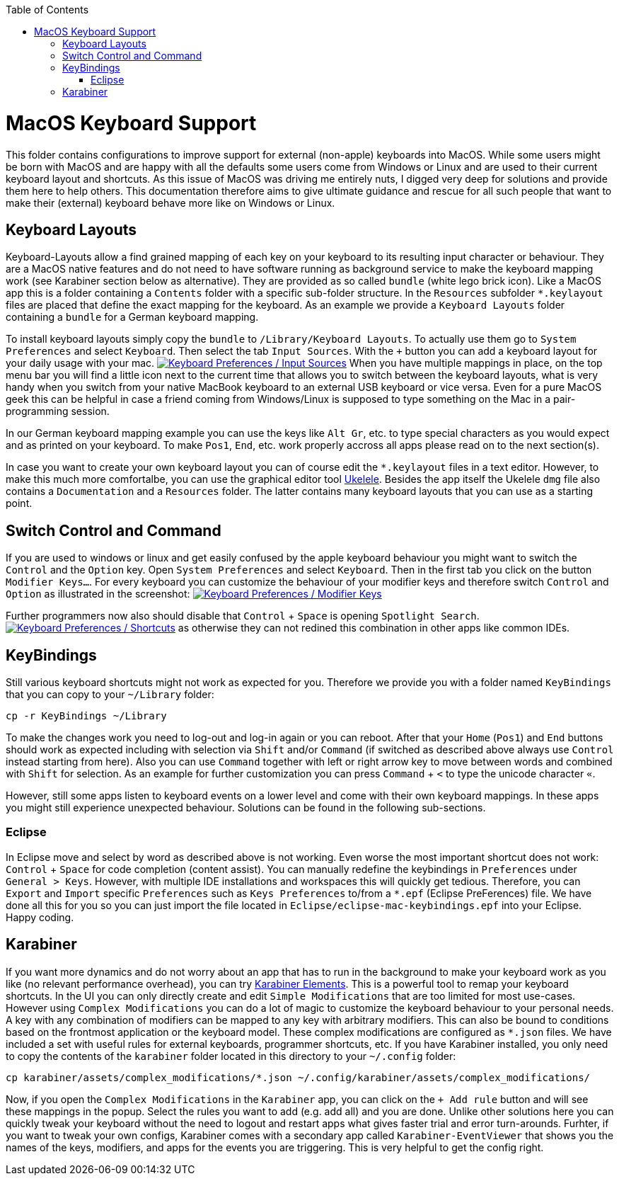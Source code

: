 :toc: macro
toc::[]

= MacOS Keyboard Support

This folder contains configurations to improve support for external (non-apple) keyboards into MacOS. While some users might be born with MacOS and are happy with all the defaults some users come from Windows or Linux and are used to their current keyboard layout and shortcuts. As this issue of MacOS was driving me entirely nuts, I digged very deep for solutions and provide them here to help others. This documentation therefore aims to give ultimate guidance and rescue for all such people that want to make their (external) keyboard behave more like on Windows or Linux.

== Keyboard Layouts

Keyboard-Layouts allow a find grained mapping of each key on your keyboard to its resulting input character or behaviour. They are a MacOS native features and do not need to have software running as background service to make the keyboard mapping work (see Karabiner section below as alternative).
They are provided as so called `bundle` (white lego brick icon). Like a MacOS app this is a folder containing a `Contents` folder with a specific sub-folder structure. In the `Resources` subfolder `*.keylayout` files are placed that define the exact mapping for the keyboard. As an example we provide a `Keyboard Layouts` folder containing a `bundle` for a German keyboard mapping.

To install keyboard layouts simply copy the `bundle` to `/Library/Keyboard Layouts`. To actually use them go to `System Preferences` and select `Keyboard`. Then select the tab `Input Sources`. With the `+` button you can add a keyboard layout for your daily usage with your mac. 
image:keyboard-layouts.png["Keyboard Preferences / Input Sources",link=keyboard-layouts.png]
When you have multiple mappings in place, on the top menu bar you will find a little icon next to the current time that allows you to switch between the keyboard layouts, what is very handy when you switch from your native MacBook keyboard to an external USB keyboard or vice versa.
Even for a pure MacOS geek this can be helpful in case a friend coming from Windows/Linux is supposed to type something on the Mac in a pair-programming session.

In our German keyboard mapping example you can use the keys like `Alt Gr`, etc. to type special characters as you would expect and as printed on your keyboard. To make `Pos1`, `End`, etc. work properly accross all apps please read on to the next section(s).

In case you want to create your own keyboard layout you can of course edit the `*.keylayout` files in a text editor. However, to make this much more comfortalbe, you can use the graphical editor tool https://scripts.sil.org/ukelele[Ukelele].
Besides the app itself the Ukelele `dmg` file also contains a `Documentation` and a `Resources` folder. The latter contains many keyboard layouts that you can use as a starting point. 

== Switch Control and Command

If you are used to windows or linux and get easily confused by the apple keyboard behaviour you might want to switch the `Control` and the `Option` key.
Open `System Preferences` and select `Keyboard`. Then in the first tab you click on the button `Modifier Keys...`. For every keyboard you can customize the behaviour of your modifier keys and therefore switch `Control` and `Option` as illustrated in the screenshot:
image:keyboard-modifier-keys.png["Keyboard Preferences / Modifier Keys",link=keyboard-modifier-keys.png]

Further programmers now also should disable that `Control` + `Space` is opening `Spotlight Search`.
image:keyboard-shortcuts.png["Keyboard Preferences / Shortcuts",link=keyboard-shortcuts.png] as otherwise they can not redined this combination in other apps like common IDEs.

== KeyBindings

Still various keyboard shortcuts might not work as expected for you. Therefore we provide you with a folder named `KeyBindings` that you can copy to your `~/Library` folder:
```
cp -r KeyBindings ~/Library
```
To make the changes work you need to log-out and log-in again or you can reboot. After that your `Home` (`Pos1`) and `End` buttons should work as expected including with selection via `Shift` and/or `Command` (if switched as described above always use `Control` instead starting from here). Also you can use `Command` together with left or right arrow key to move between words and combined with `Shift` for selection. As an example for further customization you can press `Command` + `<` to type the unicode character `«`.

However, still some apps listen to keyboard events on a lower level and come with their own keyboard mappings. In these apps you might still experience unexpected behaviour. Solutions can be found in the following sub-sections.

=== Eclipse

In Eclipse move and select by word as described above is not working. Even worse the most important shortcut does not work: `Control` + `Space` for code completion (content assist). You can manually redefine the keybindings in `Preferences` under `General > Keys`. However, with multiple IDE installations and workspaces this will quickly get tedious. Therefore, you can `Export` and `Import` specific `Preferences` such as `Keys Preferences` to/from a `*.epf` (Eclipse PreFerences) file.
We have done all this for you so you can just import the file located in `Eclipse/eclipse-mac-keybindings.epf` into your Eclipse. Happy coding.

== Karabiner

If you want more dynamics and do not worry about an app that has to run in the background to make your keyboard work as you like (no relevant performance overhead), you can try https://pqrs.org/osx/karabiner/[Karabiner Elements]. This is a powerful tool to remap your keyboard shortcuts. In the UI you can only directly create and edit `Simple Modifications` that are too limited for most use-cases. However using `Complex Modifications` you can do a lot of magic to customize the keyboard behaviour to your personal needs. A key with any combination of modifiers can be mapped to any key with arbitrary modifiers. This can also be bound to conditions based on the frontmost application or the keyboard model. These complex modifications are configured as `*.json` files. We have included a set with useful rules for external keyboards, programmer shortcuts, etc. If you have Karabiner installed, you only need to copy the contents of the `karabiner` folder located in this directory to your `~/.config` folder:
```
cp karabiner/assets/complex_modifications/*.json ~/.config/karabiner/assets/complex_modifications/
```
Now, if you open the `Complex Modifications` in the `Karabiner` app, you can click on the `+ Add rule` button and will see these mappings in the popup. Select the rules you want to add (e.g. add all) and you are done. Unlike other solutions here you can quickly tweak your keyboard without the need to logout and restart apps what gives faster trial and error turn-arounds. Furhter, if you want to tweak your own configs, Karabiner comes with a secondary app called `Karabiner-EventViewer` that shows you the names of the keys, modifiers, and apps for the events you are triggering. This is very helpful to get the config right.